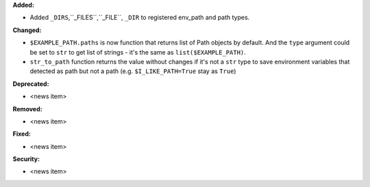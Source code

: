 **Added:**

* Added ``_DIRS``,``_FILES``,``_FILE``, ``_DIR`` to registered env_path and path types.

**Changed:**

* ``$EXAMPLE_PATH.paths`` is now function that returns list of Path objects by default.
  And the ``type`` argument could be set to ``str`` to get list of strings -
  it's the same as ``list($EXAMPLE_PATH)``.
* ``str_to_path`` function returns the value without changes if it's not a ``str`` type
  to save environment variables that detected as path but not a path (e.g. ``$I_LIKE_PATH=True`` stay as ``True``)

**Deprecated:**

* <news item>

**Removed:**

* <news item>

**Fixed:**

* <news item>

**Security:**

* <news item>
